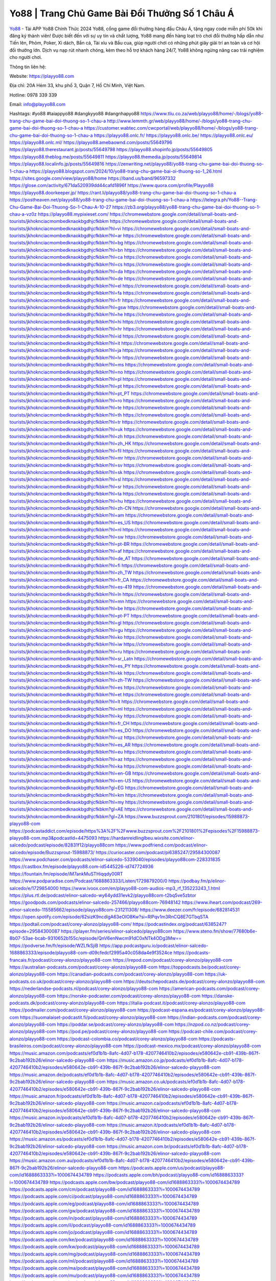 Yo88 | Trang Chủ Game Bài Đổi Thưởng Số 1 Châu Á
===================================

`Yo88 <https://playyo88.com>`_ - Tải APP Yo88 Chính Thức 2024
Yo88, cổng game đổi thưởng hàng đầu Châu Á, tặng ngay code miễn phí 50k khi đăng ký thành viên! Được biết đến với sự uy tín và chất lượng, Yo88 mang đến hàng loạt trò chơi đổi thưởng hấp dẫn như Tiến lên, Phỏm, Poker, Xì dách, Bắn cá, Tài xỉu và Bầu cua, giúp người chơi có những phút giây giải trí an toàn và cơ hội đổi thưởng lớn. Dịch vụ nạp rút nhanh chóng, kèm theo hỗ trợ khách hàng 24/7, Yo88 không ngừng nâng cao trải nghiệm cho người chơi.

Thông tin liên hệ: 

Website: https://playyo88.com 

Địa chỉ: 20A Hẻm 33, khu phố 3, Quận 7, Hồ Chí Minh, Việt Nam. 

Hotline: 0978 339 339

Email: info@playyo88.com

Hashtags: #yo88 #taiappyo88 #dangkyyo88 #dangnhapyo88
https://www.tliu.co.za/web/playyo88/home/-/blogs/yo88-trang-chu-game-bai-doi-thuong-so-1-chau-a
http://www.lemmth.gr/web/playyo88/home/-/blogs/yo88-trang-chu-game-bai-doi-thuong-so-1-chau-a
https://customer.wabtec.com/cwcportal/web/playyo88/home/-/blogs/yo88-trang-chu-game-bai-doi-thuong-so-1-chau-a
https://playyo88.onlc.fr/
https://playyo88.onlc.be/
https://playyo88.onlc.eu/
https://playyo88.onlc.ml/
https://playyo88.amebaownd.com/posts/55649796
https://playyo88.therestaurant.jp/posts/55649798
https://playyo88.shopinfo.jp/posts/55649805
https://playyo88.theblog.me/posts/55649811
https://playyo88.themedia.jp/posts/55649814
https://playyo88.localinfo.jp/posts/55649816
https://zenwriting.net/playyo88/yo88-trang-chu-game-bai-doi-thuong-so-1-chau-a
https://playyo88.blogspot.com/2024/10/yo88-trang-chu-game-bai-oi-thuong-so-1_26.html
https://sites.google.com/view/playyo88/home
https://band.us/band/96597332
https://glose.com/activity/671da520939dd44cafd1896f
https://www.quora.com/profile/Playyo88
https://playyo88.doorkeeper.jp/
https://rant.li/playyo88/yo88-trang-chu-game-bai-doi-thuong-so-1-chau-a
https://postheaven.net/playyo88/yo88-trang-chu-game-bai-doi-thuong-so-1-chau-a
https://telegra.ph/Yo88--Trang-Chu-Game-Bai-Doi-Thuong-So-1-Chau-A-10-27
https://zb3.org/playyo88/yo88-trang-chu-game-bai-doi-thuong-so-1-chau-a-vz0z
https://playyo88.mypixieset.com/
https://chromewebstore.google.com/detail/small-boats-and-tourists/jkhoknciacmombedknaokbgdhjcfkbkm
https://chromewebstore.google.com/detail/small-boats-and-tourists/jkhoknciacmombedknaokbgdhjcfkbkm?hl=vi
https://chromewebstore.google.com/detail/small-boats-and-tourists/jkhoknciacmombedknaokbgdhjcfkbkm?hl=ar
https://chromewebstore.google.com/detail/small-boats-and-tourists/jkhoknciacmombedknaokbgdhjcfkbkm?hl=bg
https://chromewebstore.google.com/detail/small-boats-and-tourists/jkhoknciacmombedknaokbgdhjcfkbkm?hl=bn
https://chromewebstore.google.com/detail/small-boats-and-tourists/jkhoknciacmombedknaokbgdhjcfkbkm?hl=ca
https://chromewebstore.google.com/detail/small-boats-and-tourists/jkhoknciacmombedknaokbgdhjcfkbkm?hl=cs
https://chromewebstore.google.com/detail/small-boats-and-tourists/jkhoknciacmombedknaokbgdhjcfkbkm?hl=da
https://chromewebstore.google.com/detail/small-boats-and-tourists/jkhoknciacmombedknaokbgdhjcfkbkm?hl=de
https://chromewebstore.google.com/detail/small-boats-and-tourists/jkhoknciacmombedknaokbgdhjcfkbkm?hl=el
https://chromewebstore.google.com/detail/small-boats-and-tourists/jkhoknciacmombedknaokbgdhjcfkbkm?hl=fa
https://chromewebstore.google.com/detail/small-boats-and-tourists/jkhoknciacmombedknaokbgdhjcfkbkm?hl=fr
https://chromewebstore.google.com/detail/small-boats-and-tourists/jkhoknciacmombedknaokbgdhjcfkbkm?hl=gsw
https://chromewebstore.google.com/detail/small-boats-and-tourists/jkhoknciacmombedknaokbgdhjcfkbkm?hl=he
https://chromewebstore.google.com/detail/small-boats-and-tourists/jkhoknciacmombedknaokbgdhjcfkbkm?hl=hi
https://chromewebstore.google.com/detail/small-boats-and-tourists/jkhoknciacmombedknaokbgdhjcfkbkm?hl=hr
https://chromewebstore.google.com/detail/small-boats-and-tourists/jkhoknciacmombedknaokbgdhjcfkbkm?hl=id
https://chromewebstore.google.com/detail/small-boats-and-tourists/jkhoknciacmombedknaokbgdhjcfkbkm?hl=it
https://chromewebstore.google.com/detail/small-boats-and-tourists/jkhoknciacmombedknaokbgdhjcfkbkm?hl=ja
https://chromewebstore.google.com/detail/small-boats-and-tourists/jkhoknciacmombedknaokbgdhjcfkbkm?hl=lv
https://chromewebstore.google.com/detail/small-boats-and-tourists/jkhoknciacmombedknaokbgdhjcfkbkm?hl=ms
https://chromewebstore.google.com/detail/small-boats-and-tourists/jkhoknciacmombedknaokbgdhjcfkbkm?hl=no
https://chromewebstore.google.com/detail/small-boats-and-tourists/jkhoknciacmombedknaokbgdhjcfkbkm?hl=pl
https://chromewebstore.google.com/detail/small-boats-and-tourists/jkhoknciacmombedknaokbgdhjcfkbkm?hl=pt
https://chromewebstore.google.com/detail/small-boats-and-tourists/jkhoknciacmombedknaokbgdhjcfkbkm?hl=pt_PT
https://chromewebstore.google.com/detail/small-boats-and-tourists/jkhoknciacmombedknaokbgdhjcfkbkm?hl=ro
https://chromewebstore.google.com/detail/small-boats-and-tourists/jkhoknciacmombedknaokbgdhjcfkbkm?hl=te
https://chromewebstore.google.com/detail/small-boats-and-tourists/jkhoknciacmombedknaokbgdhjcfkbkm?hl=th
https://chromewebstore.google.com/detail/small-boats-and-tourists/jkhoknciacmombedknaokbgdhjcfkbkm?hl=tr
https://chromewebstore.google.com/detail/small-boats-and-tourists/jkhoknciacmombedknaokbgdhjcfkbkm?hl=uk
https://chromewebstore.google.com/detail/small-boats-and-tourists/jkhoknciacmombedknaokbgdhjcfkbkm?hl=zh
https://chromewebstore.google.com/detail/small-boats-and-tourists/jkhoknciacmombedknaokbgdhjcfkbkm?hl=zh_HK
https://chromewebstore.google.com/detail/small-boats-and-tourists/jkhoknciacmombedknaokbgdhjcfkbkm?hl=fil
https://chromewebstore.google.com/detail/small-boats-and-tourists/jkhoknciacmombedknaokbgdhjcfkbkm?hl=mr
https://chromewebstore.google.com/detail/small-boats-and-tourists/jkhoknciacmombedknaokbgdhjcfkbkm?hl=sv
https://chromewebstore.google.com/detail/small-boats-and-tourists/jkhoknciacmombedknaokbgdhjcfkbkm?hl=sk
https://chromewebstore.google.com/detail/small-boats-and-tourists/jkhoknciacmombedknaokbgdhjcfkbkm?hl=sl
https://chromewebstore.google.com/detail/small-boats-and-tourists/jkhoknciacmombedknaokbgdhjcfkbkm?hl=sr
https://chromewebstore.google.com/detail/small-boats-and-tourists/jkhoknciacmombedknaokbgdhjcfkbkm?hl=ta
https://chromewebstore.google.com/detail/small-boats-and-tourists/jkhoknciacmombedknaokbgdhjcfkbkm?hl=hu
https://chromewebstore.google.com/detail/small-boats-and-tourists/jkhoknciacmombedknaokbgdhjcfkbkm?hl=zh-CN
https://chromewebstore.google.com/detail/small-boats-and-tourists/jkhoknciacmombedknaokbgdhjcfkbkm?hl=am
https://chromewebstore.google.com/detail/small-boats-and-tourists/jkhoknciacmombedknaokbgdhjcfkbkm?hl=es_US
https://chromewebstore.google.com/detail/small-boats-and-tourists/jkhoknciacmombedknaokbgdhjcfkbkm?hl=nl
https://chromewebstore.google.com/detail/small-boats-and-tourists/jkhoknciacmombedknaokbgdhjcfkbkm?hl=sw
https://chromewebstore.google.com/detail/small-boats-and-tourists/jkhoknciacmombedknaokbgdhjcfkbkm?hl=pt-BR
https://chromewebstore.google.com/detail/small-boats-and-tourists/jkhoknciacmombedknaokbgdhjcfkbkm?hl=af
https://chromewebstore.google.com/detail/small-boats-and-tourists/jkhoknciacmombedknaokbgdhjcfkbkm?hl=de_AT
https://chromewebstore.google.com/detail/small-boats-and-tourists/jkhoknciacmombedknaokbgdhjcfkbkm?hl=fi
https://chromewebstore.google.com/detail/small-boats-and-tourists/jkhoknciacmombedknaokbgdhjcfkbkm?hl=zh_TW
https://chromewebstore.google.com/detail/small-boats-and-tourists/jkhoknciacmombedknaokbgdhjcfkbkm?hl=fr_CA
https://chromewebstore.google.com/detail/small-boats-and-tourists/jkhoknciacmombedknaokbgdhjcfkbkm?hl=es-419
https://chromewebstore.google.com/detail/small-boats-and-tourists/jkhoknciacmombedknaokbgdhjcfkbkm?hl=ln
https://chromewebstore.google.com/detail/small-boats-and-tourists/jkhoknciacmombedknaokbgdhjcfkbkm?hl=mn
https://chromewebstore.google.com/detail/small-boats-and-tourists/jkhoknciacmombedknaokbgdhjcfkbkm?hl=be
https://chromewebstore.google.com/detail/small-boats-and-tourists/jkhoknciacmombedknaokbgdhjcfkbkm?hl=pt-PT
https://chromewebstore.google.com/detail/small-boats-and-tourists/jkhoknciacmombedknaokbgdhjcfkbkm?hl=gl
https://chromewebstore.google.com/detail/small-boats-and-tourists/jkhoknciacmombedknaokbgdhjcfkbkm?hl=gu
https://chromewebstore.google.com/detail/small-boats-and-tourists/jkhoknciacmombedknaokbgdhjcfkbkm?hl=ko
https://chromewebstore.google.com/detail/small-boats-and-tourists/jkhoknciacmombedknaokbgdhjcfkbkm?hl=iw
https://chromewebstore.google.com/detail/small-boats-and-tourists/jkhoknciacmombedknaokbgdhjcfkbkm?hl=ru
https://chromewebstore.google.com/detail/small-boats-and-tourists/jkhoknciacmombedknaokbgdhjcfkbkm?hl=sr_Latn
https://chromewebstore.google.com/detail/small-boats-and-tourists/jkhoknciacmombedknaokbgdhjcfkbkm?hl=es_PY
https://chromewebstore.google.com/detail/small-boats-and-tourists/jkhoknciacmombedknaokbgdhjcfkbkm?hl=kk
https://chromewebstore.google.com/detail/small-boats-and-tourists/jkhoknciacmombedknaokbgdhjcfkbkm?hl=zh-TW
https://chromewebstore.google.com/detail/small-boats-and-tourists/jkhoknciacmombedknaokbgdhjcfkbkm?hl=es
https://chromewebstore.google.com/detail/small-boats-and-tourists/jkhoknciacmombedknaokbgdhjcfkbkm?hl=et
https://chromewebstore.google.com/detail/small-boats-and-tourists/jkhoknciacmombedknaokbgdhjcfkbkm?hl=lt
https://chromewebstore.google.com/detail/small-boats-and-tourists/jkhoknciacmombedknaokbgdhjcfkbkm?hl=ml
https://chromewebstore.google.com/detail/small-boats-and-tourists/jkhoknciacmombedknaokbgdhjcfkbkm?hl=ky
https://chromewebstore.google.com/detail/small-boats-and-tourists/jkhoknciacmombedknaokbgdhjcfkbkm?hl=fr_CH
https://chromewebstore.google.com/detail/small-boats-and-tourists/jkhoknciacmombedknaokbgdhjcfkbkm?hl=es_DO
https://chromewebstore.google.com/detail/small-boats-and-tourists/jkhoknciacmombedknaokbgdhjcfkbkm?hl=uz
https://chromewebstore.google.com/detail/small-boats-and-tourists/jkhoknciacmombedknaokbgdhjcfkbkm?hl=es_AR
https://chromewebstore.google.com/detail/small-boats-and-tourists/jkhoknciacmombedknaokbgdhjcfkbkm?hl=eu
https://chromewebstore.google.com/detail/small-boats-and-tourists/jkhoknciacmombedknaokbgdhjcfkbkm?hl=az
https://chromewebstore.google.com/detail/small-boats-and-tourists/jkhoknciacmombedknaokbgdhjcfkbkm?hl=ka
https://chromewebstore.google.com/detail/small-boats-and-tourists/jkhoknciacmombedknaokbgdhjcfkbkm?hl=en-GB
https://chromewebstore.google.com/detail/small-boats-and-tourists/jkhoknciacmombedknaokbgdhjcfkbkm?hl=en-US
https://chromewebstore.google.com/detail/small-boats-and-tourists/jkhoknciacmombedknaokbgdhjcfkbkm?gl=EG
https://chromewebstore.google.com/detail/small-boats-and-tourists/jkhoknciacmombedknaokbgdhjcfkbkm?hl=km
https://chromewebstore.google.com/detail/small-boats-and-tourists/jkhoknciacmombedknaokbgdhjcfkbkm?hl=my
https://chromewebstore.google.com/detail/small-boats-and-tourists/jkhoknciacmombedknaokbgdhjcfkbkm?gl=AE
https://chromewebstore.google.com/detail/small-boats-and-tourists/jkhoknciacmombedknaokbgdhjcfkbkm?gl=ZA
https://www.buzzsprout.com/2101801/episodes/15988873-playyo88-com
https://podcastaddict.com/episode/https%3A%2F%2Fwww.buzzsprout.com%2F2101801%2Fepisodes%2F15988873-playyo88-com.mp3&podcastId=4475093
https://hardanreidlinglbeu.wixsite.com/elinor-salcedo/podcast/episode/82831f12/playyo88com
https://www.podfriend.com/podcast/elinor-salcedo/episode/Buzzsprout-15988873/
https://curiocaster.com/podcast/pi6385247/29584300087
https://www.podchaser.com/podcasts/elinor-salcedo-5339040/episodes/playyo88com-228331835
https://castbox.fm/episode/playyo88.com-id5445226-id747724936
https://fountain.fm/episode/iM7ankMuSTHiqqdy00RT
https://www.podparadise.com/Podcast/1688863333/Listen/1729879200/0
https://podbay.fm/p/elinor-salcedo/e/1729854000
https://www.ivoox.com/en/playyo88-com-audios-mp3_rf_135223243_1.html
https://plus.rtl.de/podcast/elinor-salcedo-wy64ydd31evk2/playyo88com-t2bq5ve5zbtor
https://goodpods.com/podcasts/elinor-salcedo-257466/playyo88com-76948142
https://www.iheart.com/podcast/269-elinor-salcedo-115585662/episode/playyo88com-231211308/
https://www.deezer.com/fr/episode/682814531
https://open.spotify.com/episode/62sizK9ncdlgA63eOIO8Kw?si=RlPqv1m3RnCQ8E7GTbqSTA
https://podtail.com/podcast/corey-alonzo/playyo88-com/
https://podcastindex.org/podcast/6385247?episode=29584300087
https://player.fm/series/elinor-salcedo/playyo88com
https://www.steno.fm/show/77680b6e-8b07-53ae-bcab-9310652b155c/episode/QnV6enNwcm91dC0xNTk4ODg3Mw==
https://podverse.fm/fr/episode/WZLfkSjiB
https://app.podcastguru.io/podcast/elinor-salcedo-1688863333/episode/playyo88-com-d09cfedcf2995a40c058da4e9f3524ce
https://podcasts-francais.fr/podcast/corey-alonzo/playyo88-com
https://irepod.com/podcast/corey-alonzo/playyo88-com
https://australian-podcasts.com/podcast/corey-alonzo/playyo88-com
https://toppodcasts.be/podcast/corey-alonzo/playyo88-com
https://canadian-podcasts.com/podcast/corey-alonzo/playyo88-com
https://uk-podcasts.co.uk/podcast/corey-alonzo/playyo88-com
https://deutschepodcasts.de/podcast/corey-alonzo/playyo88-com
https://nederlandse-podcasts.nl/podcast/corey-alonzo/playyo88-com
https://american-podcasts.com/podcast/corey-alonzo/playyo88-com
https://norske-podcaster.com/podcast/corey-alonzo/playyo88-com
https://danske-podcasts.dk/podcast/corey-alonzo/playyo88-com
https://italia-podcast.it/podcast/corey-alonzo/playyo88-com
https://podmailer.com/podcast/corey-alonzo/playyo88-com
https://podcast-espana.es/podcast/corey-alonzo/playyo88-com
https://suomalaiset-podcastit.fi/podcast/corey-alonzo/playyo88-com
https://indian-podcasts.com/podcast/corey-alonzo/playyo88-com
https://poddar.se/podcast/corey-alonzo/playyo88-com
https://nzpod.co.nz/podcast/corey-alonzo/playyo88-com
https://pod.pe/podcast/corey-alonzo/playyo88-com
https://podcast-chile.com/podcast/corey-alonzo/playyo88-com
https://podcast-colombia.co/podcast/corey-alonzo/playyo88-com
https://podcasts-brasileiros.com/podcast/corey-alonzo/playyo88-com
https://podcast-mexico.mx/podcast/corey-alonzo/playyo88-com
https://music.amazon.com/podcasts/ef0d1b1b-8afc-4d07-b178-4207746410b2/episodes/e580642e-cb91-439b-867f-9c2bab192b26/elinor-salcedo-playyo88-com
https://music.amazon.co.jp/podcasts/ef0d1b1b-8afc-4d07-b178-4207746410b2/episodes/e580642e-cb91-439b-867f-9c2bab192b26/elinor-salcedo-playyo88-com
https://music.amazon.de/podcasts/ef0d1b1b-8afc-4d07-b178-4207746410b2/episodes/e580642e-cb91-439b-867f-9c2bab192b26/elinor-salcedo-playyo88-com
https://music.amazon.co.uk/podcasts/ef0d1b1b-8afc-4d07-b178-4207746410b2/episodes/e580642e-cb91-439b-867f-9c2bab192b26/elinor-salcedo-playyo88-com
https://music.amazon.fr/podcasts/ef0d1b1b-8afc-4d07-b178-4207746410b2/episodes/e580642e-cb91-439b-867f-9c2bab192b26/elinor-salcedo-playyo88-com
https://music.amazon.ca/podcasts/ef0d1b1b-8afc-4d07-b178-4207746410b2/episodes/e580642e-cb91-439b-867f-9c2bab192b26/elinor-salcedo-playyo88-com
https://music.amazon.in/podcasts/ef0d1b1b-8afc-4d07-b178-4207746410b2/episodes/e580642e-cb91-439b-867f-9c2bab192b26/elinor-salcedo-playyo88-com
https://music.amazon.it/podcasts/ef0d1b1b-8afc-4d07-b178-4207746410b2/episodes/e580642e-cb91-439b-867f-9c2bab192b26/elinor-salcedo-playyo88-com
https://music.amazon.es/podcasts/ef0d1b1b-8afc-4d07-b178-4207746410b2/episodes/e580642e-cb91-439b-867f-9c2bab192b26/elinor-salcedo-playyo88-com
https://music.amazon.com.br/podcasts/ef0d1b1b-8afc-4d07-b178-4207746410b2/episodes/e580642e-cb91-439b-867f-9c2bab192b26/elinor-salcedo-playyo88-com
https://music.amazon.com.au/podcasts/ef0d1b1b-8afc-4d07-b178-4207746410b2/episodes/e580642e-cb91-439b-867f-9c2bab192b26/elinor-salcedo-playyo88-com
https://podcasts.apple.com/us/podcast/playyo88-com/id1688863333?i=1000674434789
https://podcasts.apple.com/bh/podcast/playyo88-com/id1688863333?i=1000674434789
https://podcasts.apple.com/bw/podcast/playyo88-com/id1688863333?i=1000674434789
https://podcasts.apple.com/cm/podcast/playyo88-com/id1688863333?i=1000674434789
https://podcasts.apple.com/ci/podcast/playyo88-com/id1688863333?i=1000674434789
https://podcasts.apple.com/eg/podcast/playyo88-com/id1688863333?i=1000674434789
https://podcasts.apple.com/gw/podcast/playyo88-com/id1688863333?i=1000674434789
https://podcasts.apple.com/in/podcast/playyo88-com/id1688863333?i=1000674434789
https://podcasts.apple.com/il/podcast/playyo88-com/id1688863333?i=1000674434789
https://podcasts.apple.com/jo/podcast/playyo88-com/id1688863333?i=1000674434789
https://podcasts.apple.com/ke/podcast/playyo88-com/id1688863333?i=1000674434789
https://podcasts.apple.com/kw/podcast/playyo88-com/id1688863333?i=1000674434789
https://podcasts.apple.com/mg/podcast/playyo88-com/id1688863333?i=1000674434789
https://podcasts.apple.com/ml/podcast/playyo88-com/id1688863333?i=1000674434789
https://podcasts.apple.com/ma/podcast/playyo88-com/id1688863333?i=1000674434789
https://podcasts.apple.com/mu/podcast/playyo88-com/id1688863333?i=1000674434789
https://podcasts.apple.com/mz/podcast/playyo88-com/id1688863333?i=1000674434789
https://podcasts.apple.com/ne/podcast/playyo88-com/id1688863333?i=1000674434789
https://podcasts.apple.com/ng/podcast/playyo88-com/id1688863333?i=1000674434789
https://podcasts.apple.com/om/podcast/playyo88-com/id1688863333?i=1000674434789
https://podcasts.apple.com/qa/podcast/playyo88-com/id1688863333?i=1000674434789
https://podcasts.apple.com/sa/podcast/playyo88-com/id1688863333?i=1000674434789
https://podcasts.apple.com/sn/podcast/playyo88-com/id1688863333?i=1000674434789
https://podcasts.apple.com/za/podcast/playyo88-com/id1688863333?i=1000674434789
https://podcasts.apple.com/tn/podcast/playyo88-com/id1688863333?i=1000674434789
https://podcasts.apple.com/ug/podcast/playyo88-com/id1688863333?i=1000674434789
https://podcasts.apple.com/ae/podcast/playyo88-com/id1688863333?i=1000674434789
https://podcasts.apple.com/au/podcast/playyo88-com/id1688863333?i=1000674434789
https://podcasts.apple.com/hk/podcast/playyo88-com/id1688863333?i=1000674434789
https://podcasts.apple.com/id/podcast/playyo88-com/id1688863333?i=1000674434789
https://podcasts.apple.com/jp/podcast/playyo88-com/id1688863333?i=1000674434789
https://podcasts.apple.com/kr/podcast/playyo88-com/id1688863333?i=1000674434789
https://podcasts.apple.com/mo/podcast/playyo88-com/id1688863333?i=1000674434789
https://podcasts.apple.com/my/podcast/playyo88-com/id1688863333?i=1000674434789
https://podcasts.apple.com/nz/podcast/playyo88-com/id1688863333?i=1000674434789
https://podcasts.apple.com/ph/podcast/playyo88-com/id1688863333?i=1000674434789
https://podcasts.apple.com/sg/podcast/playyo88-com/id1688863333?i=1000674434789
https://podcasts.apple.com/tw/podcast/playyo88-com/id1688863333?i=1000674434789
https://podcasts.apple.com/th/podcast/playyo88-com/id1688863333?i=1000674434789
https://podcasts.apple.com/vn/podcast/playyo88-com/id1688863333?i=1000674434789
https://podcasts.apple.com/am/podcast/playyo88-com/id1688863333?i=1000674434789
https://podcasts.apple.com/az/podcast/playyo88-com/id1688863333?i=1000674434789
https://podcasts.apple.com/bg/podcast/playyo88-com/id1688863333?i=1000674434789
https://podcasts.apple.com/cz/podcast/playyo88-com/id1688863333?i=1000674434789
https://podcasts.apple.com/dk/podcast/playyo88-com/id1688863333?i=1000674434789
https://podcasts.apple.com/de/podcast/playyo88-com/id1688863333?i=1000674434789
https://podcasts.apple.com/ee/podcast/playyo88-com/id1688863333?i=1000674434789
https://podcasts.apple.com/es/podcast/playyo88-com/id1688863333?i=1000674434789
https://podcasts.apple.com/fr/podcast/playyo88-com/id1688863333?i=1000674434789
https://podcasts.apple.com/ge/podcast/playyo88-com/id1688863333?i=1000674434789
https://podcasts.apple.com/gr/podcast/playyo88-com/id1688863333?i=1000674434789
https://podcasts.apple.com/hr/podcast/playyo88-com/id1688863333?i=1000674434789
https://podcasts.apple.com/ie/podcast/playyo88-com/id1688863333?i=1000674434789
https://podcasts.apple.com/it/podcast/playyo88-com/id1688863333?i=1000674434789
https://podcasts.apple.com/kz/podcast/playyo88-com/id1688863333?i=1000674434789
https://podcasts.apple.com/kg/podcast/playyo88-com/id1688863333?i=1000674434789
https://podcasts.apple.com/lv/podcast/playyo88-com/id1688863333?i=1000674434789
https://podcasts.apple.com/lt/podcast/playyo88-com/id1688863333?i=1000674434789
https://podcasts.apple.com/lu/podcast/playyo88-com/id1688863333?i=1000674434789
https://podcasts.apple.com/hu/podcast/playyo88-com/id1688863333?i=1000674434789
https://podcasts.apple.com/mt/podcast/playyo88-com/id1688863333?i=1000674434789
https://podcasts.apple.com/md/podcast/playyo88-com/id1688863333?i=1000674434789
https://podcasts.apple.com/me/podcast/playyo88-com/id1688863333?i=1000674434789
https://podcasts.apple.com/nl/podcast/playyo88-com/id1688863333?i=1000674434789
https://podcasts.apple.com/mk/podcast/playyo88-com/id1688863333?i=1000674434789
https://podcasts.apple.com/no/podcast/playyo88-com/id1688863333?i=1000674434789
https://podcasts.apple.com/at/podcast/playyo88-com/id1688863333?i=1000674434789
https://podcasts.apple.com/pl/podcast/playyo88-com/id1688863333?i=1000674434789
https://podcasts.apple.com/pt/podcast/playyo88-com/id1688863333?i=1000674434789
https://podcasts.apple.com/ro/podcast/playyo88-com/id1688863333?i=1000674434789
https://podcasts.apple.com/ru/podcast/playyo88-com/id1688863333?i=1000674434789
https://podcasts.apple.com/sk/podcast/playyo88-com/id1688863333?i=1000674434789
https://podcasts.apple.com/si/podcast/playyo88-com/id1688863333?i=1000674434789
https://podcasts.apple.com/fi/podcast/playyo88-com/id1688863333?i=1000674434789
https://podcasts.apple.com/se/podcast/playyo88-com/id1688863333?i=1000674434789
https://podcasts.apple.com/tj/podcast/playyo88-com/id1688863333?i=1000674434789
https://podcasts.apple.com/tr/podcast/playyo88-com/id1688863333?i=1000674434789
https://podcasts.apple.com/tm/podcast/playyo88-com/id1688863333?i=1000674434789
https://podcasts.apple.com/ua/podcast/playyo88-com/id1688863333?i=1000674434789
https://podcasts.apple.com/la/podcast/playyo88-com/id1688863333?i=1000674434789
https://podcasts.apple.com/br/podcast/playyo88-com/id1688863333?i=1000674434789
https://podcasts.apple.com/cl/podcast/playyo88-com/id1688863333?i=1000674434789
https://podcasts.apple.com/co/podcast/playyo88-com/id1688863333?i=1000674434789
https://podcasts.apple.com/mx/podcast/playyo88-com/id1688863333?i=1000674434789
https://podcasts.apple.com/ca/podcast/playyo88-com/id1688863333?i=1000674434789
https://podcasts.apple.com/podcast/playyo88-com/id1688863333?i=1000674434789
https://www.facebook.com/playyo88
https://x.com/playyo88
https://www.youtube.com/@playyo88/about
https://www.pinterest.com/linkplayyo88/
https://vimeo.com/playyo88
https://www.blogger.com/profile/15439030919306836469
https://gravatar.com/playyo88
https://talk.plesk.com/members/playyotamtam.373106/#about
https://www.tumblr.com/playyo88
https://agkcavvsjh.wixsite.com/playyo88/post/yo88-trang-chu-game-bai-doi-thuong-so-1-chau-a
https://www.openstreetmap.org/user/playyo88
https://profile.hatena.ne.jp/playyo88/profile
https://issuu.com/playyo88
https://www.twitch.tv/linkplayyo88/about
https://www.linkedin.com/in/playyo88/
https://playyo88.bandcamp.com/album/play-yo88
https://playyo88.webflow.io/
https://disqus.com/by/playyo88/about/
https://playyo88.readthedocs.io/
https://about.me/playyo88
https://www.mixcloud.com/playyo88/
https://hub.docker.com/u/playyo88
https://500px.com/p/playyo88
https://www.producthunt.com/@playyo88
https://playyo88.gitbook.io/playyo88
https://www.zillow.com/profile/playyo88
https://bittersweet-bedbug-575.notion.site/Play-Yo88-12a2e76adb0080c6a990e2f52606961d
https://gitee.com/playyo88
https://readthedocs.org/projects/linkplayyo88/
https://sketchfab.com/playyo88
https://www.discogs.com/fr/user/playyo88
https://www.reverbnation.com/artist/playyo88
https://connect.garmin.com/modern/profile/02ff653f-2f9b-4245-b03b-64f68c72831d
https://agkcavvsjh.systeme.io/
http://resurrection.bungie.org/forum/index.pl?profile=playyo88
https://playyo88.threadless.com/about
https://public.tableau.com/app/profile/playyo88/vizzes
https://tvchrist.ning.com/profile/playyo88
https://cdn.muvizu.com/Profile/playyo88/Latest
https://3dwarehouse.sketchup.com/by/playyo88
https://flipboard.com/@playyo88
https://heylink.me/playyo88/
https://jsfiddle.net/playyo88/q03wpzvn/1/
https://community.fabric.microsoft.com/t5/user/viewprofilepage/user-id/831052
https://www.walkscore.com/people/322951987549/playyo88
https://forum.melanoma.org/user/playyo88/profile/
https://hackerone.com/playyo88
https://www.diigo.com/profile/playyo88
https://telegra.ph/playyo88-10-25
https://host.io/playyo88.com
https://wakelet.com/@playyo88
https://forum.acronis.com/it/user/743725
https://dreevoo.com/profile_info.php?pid=701380
https://hashnode.com/@playyo88
https://anyflip.com/homepage/hndyy#About
https://forum.dmec.vn/index.php?members/playyo88.81740/
https://www.instapaper.com/p/playyo88
https://www.beatstars.com/playyo88/about
https://beacons.ai/playyo88
http://playyo88.minitokyo.net/
https://jali.me/playyo88
https://s.id/playyo88
https://writexo.com/share/iwt7ogc2
https://pbase.com/playyo88/playyo88
https://audiomack.com/playyo88
https://myanimelist.net/profile/playyo88
https://linkr.bio/playyo88
https://forum.codeigniter.com/member.php?action=profile&uid=131796
https://www.mindmeister.com/app/map/3488196510?t=h0PnVL67Lu
https://leetcode.com/u/playyo88/
https://hackmd.io/@playyo88/playyo88
https://www.elephantjournal.com/profile/playyo88/
https://forum.index.hu/User/UserDescription?u=2033306
https://dadazpharma.com/question/play-yo88/
https://pxhere.com/en/photographer-me/4412538
https://starity.hu/profil/500366-playyo88/
https://www.spigotmc.org/members/playyo88.2151397/
https://play.eslgaming.com/player/myinfos/20414931/#description
https://www.silverstripe.org/ForumMemberProfile/show/184304
https://www.emoneyspace.com/playyo88
https://www.callupcontact.com/b/businessprofile/playyo88/9341140
https://www.intensedebate.com/profiles/playyo88
https://graphcommons.com/graphs/fce84b0f-28fa-4738-bc55-301ba4160289
https://www.niftygateway.com/@playyo88/
https://files.fm/playyo88/info
https://booklog.jp/users/playyo88/profile
https://socialtrain.stage.lithium.com/t5/user/viewprofilepage/user-id/108229
https://app.scholasticahq.com/scholars/347779-play-yo88
https://www.brownbook.net/business/53185515/playyo88/
https://community.alteryx.com/t5/user/viewprofilepage/user-id/646920
https://stocktwits.com/playyo88
https://playyo88.blogspot.com/2024/10/yo88-trang-chu-game-bai-oi-thuong-so-1.html
https://playyo88.hashnode.dev/playyo88
https://varecha.pravda.sk/profil/playyo88/o-mne/
https://app.roll20.net/users/15063767/playyo88
https://www.stem.org.uk/user/1404425
https://www.metal-archives.com/users/playyo88
https://www.veoh.com/users/playyo88
https://www.designspiration.com/playyo88/saves/
https://www.bricklink.com/aboutMe.asp?u=playyo88
https://os.mbed.com/users/playyo88/
https://www.webwiki.com/playyo88.com
https://hypothes.is/users/playyo88
https://influence.co/playyo88
https://www.fundable.com/play-yo88
https://www.bandlab.com/playyo88
https://tupalo.com/en/users/7722499
https://developer.tobii.com/community-forums/members/playyo88/
https://pinshape.com/users/5855105-playyo88#designs-tab-open
https://www.fitday.com/fitness/forums/members/playyo88.html
https://www.renderosity.com/users/playyo88
https://www.speedrun.com/users/playyo88
https://www.longisland.com/profile/playyo88
https://photoclub.canadiangeographic.ca/profile/21405412
https://pastelink.net/7z8t1xvh
https://www.mountainproject.com/user/201941802/play-yo88
https://www.storeboard.com/playyo88
https://www.gta5-mods.com/users/playyo88
https://allods.my.games/forum/index.php?page=User&userID=160006
https://start.me/p/mwDrYo/playyo88
https://www.divephotoguide.com/user/playyo88
https://fileforum.com/profile/playyo88
https://scrapbox.io/playyo88/playyo88
https://my.desktopnexus.com/playyo88/
https://www.free-ebooks.net/profile/1592537/play-yo88
https://my.archdaily.com/us/@play-yo88
https://reactos.org/forum/memberlist.php?mode=viewprofile&u=115752
https://experiment.com/users/pplayyo88
https://imageevent.com/playyo88
https://www.anobii.com/en/01c7b9b1458fe1575f/profile/activity
https://profiles.delphiforums.com/n/pfx/profile.aspx?webtag=dfpprofile000&userId=1891238717
https://forums.alliedmods.net/member.php?u=393284
https://www.metooo.io/u/playyo88
https://vocal.media/authors/playyo88
https://www.giveawayoftheday.com/forums/profile/232865
https://us.enrollbusiness.com/BusinessProfile/6916677/playyo88
https://app.talkshoe.com/user/playyo88
https://forum.epicbrowser.com/profile.php?id=53890
http://www.rohitab.com/discuss/user/2372949-playyo88/
https://www.bitsdujour.com/profiles/w40KHx
https://playyo88.gallery.ru/
https://www.bigoven.com/user/playyo88
https://www.sutori.com/en/user/play-yo88
https://promosimple.com/ps/2f9e5/playyo88
https://gitlab.aicrowd.com/playyo88
https://forums.bohemia.net/profile/1258250-playyo88/?tab=field_core_pfield_141
https://allmy.bio/playyo88
https://www.fimfiction.net/user/811442/playyo88
http://www.askmap.net/location/7144929/vi%E1%BB%87t-nam/playyo88
https://doodleordie.com/profile/playyo88
https://portfolium.com/playyo88
https://www.dermandar.com/user/playyo88/
https://www.chordie.com/forum/profile.php?id=2096274
https://qooh.me/playyo88
https://forum.m5stack.com/user/playyo88
https://newspicks.com/user/10778658
https://allmyfaves.com/linkplayyo88
https://my.djtechtools.com/users/1457772
https://glitch.com/@playyo88
https://playyo88.shivtr.com/pages/playyo88
https://bikeindex.org/users/pplayyo88
https://www.facer.io/u/playyo88
https://zumvu.com/playyo88/
http://molbiol.ru/forums/index.php?showuser=1395589
https://tuvan.bestmua.vn/dwqa-question/playyo88
https://glose.com/u/playyo88
https://www.dibiz.com/agkcavvsjh
https://able2know.org/user/playyo88/
https://inkbunny.net/playyo88
https://roomstyler.com/users/playyo88
https://www.balatarin.com/users/playyo88
https://www.jqwidgets.com/community/users/playyo88/
https://cloudim.copiny.com/question/details/id/935796
http://prsync.com/playyo/
https://www.tripline.net/playyo88/
https://www.projectnoah.org/users/playyo88
https://community.stencyl.com/index.php?action=profile;u=1243357
https://www.bestadsontv.com/profile/490986/Play-Yo88
https://www.flyingsolo.com.au/members/playyo88/profile/
https://telescope.ac/playyo88/bn52injta69czdkx4clgv1
https://www.hebergementweb.org/members/playyo88.700786/
https://www.exchangle.com/playyo88
http://www.invelos.com/UserProfile.aspx?alias=playyo88
https://www.fuelly.com/driver/playyo88
https://www.proarti.fr/account/playyo88
https://ourairports.com/members/playyo88/
http://www.babelcube.com/user/play-yo88
https://topsitenet.com/profile/playyo88/1297228/
https://www.huntingnet.com/forum/members/playyo88.html
https://www.checkli.com/playyo88
https://www.rcuniverse.com/forum/members/playyo88.html
https://myapple.pl/users/475444-play-yo88
https://nhattao.com/members/user6613827.6613827/
https://www.equinenow.com/farm/playyo88.htm
https://www.rctech.net/forum/members/playyo88-413026.html
https://www.businesslistings.net.au/playyo88/hochiminh/playyo88/1059167.aspx
https://justpaste.it/u/playyo88
https://www.beamng.com/members/playyo88.649666/
https://demo.wowonder.com/playyo88
https://designaddict.com/community/profile/playyo88/
https://lwccareers.lindsey.edu/profiles/5476343-yo88-play
https://manylink.co/@playyo88
https://huzzaz.com/collection/playyo88
https://hanson.net/users/playyo88
https://fliphtml5.com/homepage/qkkrv/play-yo88/
https://amazingradio.com/profile/playyo88
https://www.bunity.com/-27757555-ebb9-461e-9c79-3a35c2654a7f?r=
https://kitsu.app/users/playyo88
https://funddreamer.com/dashboard/?backer_profile=5531
https://www.11secondclub.com/users/profile/1604665
https://1businessworld.com/pro/playyo88/
https://www.clickasnap.com/profile/playyo88
https://linqto.me/about/playyo88
https://vnvista.com/forums/member178918.html
http://dtan.thaiembassy.de/uncategorized/2562/?mingleforumaction=profile&id=235861
https://makeprojects.com/profile/playyo88
https://muare.vn/shop/playyo88/838621
https://f319.com/members/playyo88.878965/
https://lifeinsys.com/user/playyo88
http://80.82.64.206/user/playyo88
https://opentutorials.org/profile/187910
https://www.utherverse.com/net/profile/view_profile.aspx?MemberID=105005979
https://www.ohay.tv/profile/playyo88
http://vetstate.ru/forum/?PAGE_NAME=profile_view&UID=145446
https://www.angrybirdsnest.com/members/playyo88/profile/
https://www.riptapparel.com/pages/member?playyo88
https://www.fantasyplanet.cz/diskuzni-fora/users/playyo88/
https://pubhtml5.com/homepage/cundb/
https://careers.gita.org/profiles/5477122-yo88-play
https://www.hogwartsishere.com/1661625/
https://www.notebook.ai/@playyo88
https://www.akaqa.com/account/profile/19191676232
https://qiita.com/playyo88
https://www.circleme.com/playyo88
https://www.nintendo-master.com/profil/playyo88
https://www.iniuria.us/forum/member.php?479453-playyo88
https://www.babyweb.cz/uzivatele/playyo88
http://www.fanart-central.net/user/playyo88/profile
https://www.magcloud.com/user/playyo88
https://circleten.org/a/321890
https://tudomuaban.com/chi-tiet-rao-vat/2380110/playyo88.html
https://velopiter.spb.ru/profile/139837-linkplayyo88/?tab=field_core_pfield_1
https://rotorbuilds.com/profile/69737/
https://gifyu.com/playyo88
https://www.nicovideo.jp/user/136690547
https://www.chaloke.com/forums/users/playyo88/
https://iszene.com/user-244227.html
https://b.hatena.ne.jp/playyo88/
https://www.foroatletismo.com/foro/members/playyo88.html
https://hubpages.com/@linkplayyo88
https://www.robot-forum.com/user/179850-playyo88/
https://wmart.kz/forum/user/191592/
https://www.freelancejob.ru/users/playyo88/portfolio/343184/
https://www.anime-sharing.com/members/playyo88.391919/#about
https://biiut.com/playyo88
https://luvly.co/users/playyo88
https://mecabricks.com/en/user/playyotamtam
https://6giay.vn/members/playyo88.101063/
https://diendan.clbmarketing.com/members/playyo88.260854/#about
https://raovat.nhadat.vn/members/playyo88-139218.html
https://www.mtg-forum.de/user/98740-playyo88/
https://datcang.vn/viewtopic.php?f=4&t=796362
https://www.betting-forum.com/members/playyo88.77016/#about
http://aldenfamilydentistry.com/UserProfile/tabid/57/userId/945517/Default.aspx
https://doselect.com/@playyo88
https://www.inventoridigiochi.it/membri/playyo88/profile/
https://www.pageorama.com/?p=playyo88
https://zb3.org/playyo88/yo88-trang-chu-game-bai-doi-thuong-so-1-chau-a
https://glamorouslengths.com/author/playyo88/
https://www.swap-bot.com/user:playyo88
https://www.ilcirotano.it/annunci/author/playyo88/
https://muabanvn.net/playyo88/#about
https://drivehud.com/forums/users/agkcavvsjh/
https://www.homepokergames.com/vbforum/member.php?u=117347
https://www.cadviet.com/forum/index.php?app=core&module=members&controller=profile&id=194127&tab=field_core_pfield_13
https://offroadjunk.com/questions/index.php?qa=user&qa_1=playyo88
https://hangoutshelp.net/user/playyo88
https://web.ggather.com/playyo88
https://www.asklent.com/user/playyo88
http://delphi.larsbo.org/user/playyo88
https://chicscotland.com/profile/playyo88/
https://kaeuchi.jp/forums/users/playyo88/
https://www.freelistingusa.com/listings/playyo88
https://king-wifi.win/wiki/User:Playyo88
https://www.folkd.com/profile/244049-playyo88/?tab=field_core_pfield_1
https://devdojo.com/playyo88
https://wallhaven.cc/user/playyo88
https://b.cari.com.my/home.php?mod=space&uid=3197992&do=profile
https://smotra.ru/users/playyo88/
https://www.algebra.com/tutors/aboutme.mpl?userid=playyo88
https://www.australia-australie.com/membres/playyo88/profile/
http://maisoncarlos.com/UserProfile/tabid/42/userId/2218936/Default.aspx
https://service.rotronic.com/forum/member/5721-playyo88
https://www.goldposter.com/members/playyo88/profile/
https://metaldevastationradio.com/playyo88
https://www.adsfare.com/playyo88
https://www.deepzone.net/home.php?mod=space&uid=4485814
https://hcgdietinfo.com/hcgdietforums/members/playyo88/
https://video.fc2.com/account/24739794
https://vadaszapro.eu/user/profile/1299064
https://mentorship.healthyseminars.com/members/playyo88/
https://nintendo-online.de/forum/member.php?61608-playyo88
https://allmylinks.com/playyo88
https://coub.com/playyo88
https://www.myminifactory.com/users/playyo88
https://www.printables.com/@playyo88_2546962
https://www.shadowera.com/member.php?146727-playyo88
http://bbs.sdhuifa.com/home.php?mod=space&uid=654807
https://ficwad.com/a/playyo88
https://serialzone.cz/uzivatele/227707-playyo88/
http://classicalmusicmp3freedownload.com/ja/index.php?title=%E5%88%A9%E7%94%A8%E8%80%85:Playyo88
https://m.jingdexian.com/home.php?mod=space&uid=3838162
https://mississaugachinese.ca/home.php?mod=space&uid=1348249
https://hulkshare.com/playyo88
https://www.linkcentre.com/profile/playyo88/
https://www.soshified.com/forums/user/598415-playyo88/
https://thefwa.com/profiles/playyo88
https://tatoeba.org/vi/user/profile/playyo88
http://www.pvp.iq.pl/user-24293.html
https://my.bio/playyo88
https://transfur.com/Users/playyo88
https://petitlyrics.com/profile/playyo88
https://forums.stardock.net/user/7394167
https://ok.ru/profile/910001741683
https://scholar.google.com/citations?hl=vi&user=_VafL0sAAAAJ
https://www.plurk.com/playyo88
https://www.bitchute.com/channel/X0JDXPd6JyzA
https://teletype.in/@playyo88
https://postheaven.net/ryue59zi13
https://zenwriting.net/pinjlisnxh
https://velog.io/@playyo88/about
https://www.metaculus.com/accounts/profile/221178/
https://moparwiki.win/wiki/User:Playyo88
https://clinfowiki.win/wiki/User:Playyo88
https://algowiki.win/wiki/User:Playyo88
https://timeoftheworld.date/wiki/User:Playyo88
https://humanlove.stream/wiki/User:Playyo88
https://digitaltibetan.win/wiki/User:Playyo88
https://funsilo.date/wiki/User:Playyo88
https://fkwiki.win/wiki/User:Playyo88
https://theflatearth.win/wiki/User:Playyo88
https://sovren.media/p/1003265/d6499ec963f99f817ad6dfa8b5ca2142
https://www.vid419.com/home.php?mod=space&uid=3396336
https://www.okaywan.com/home.php?mod=space&uid=562115
https://www.yanyiku.cn/home.php?mod=space&uid=4639459
https://forum.oceandatalab.com/user-9059.html
https://www.pixiv.net/en/users/110730743
https://shapshare.com/playyo88
https://thearticlesdirectory.co.uk/members/agkcavvsjh/
https://onlineboxing.net/jforum/user/profile/321959.page
https://golbis.com/user/playyo88/
https://eternagame.org/players/420149
http://memmai.com/index.php?members/playyo88.15994/#about
https://diendannhansu.com/members/playyo88.78619/#about
https://forum.centos-webpanel.com/profile/?area=summary;u=122108
https://canadavisa.com/canada-immigration-discussion-board/members/playyo88.1238851/
https://www.fitundgesund.at/profil/playyo88
http://www.biblesupport.com/user/609611-playyo88/
https://www.goodreads.com/user/show/183132721-play-yo88
https://fileforums.com/member.php?u=276482
https://www.globhy.com/playyo88
https://meetup.furryfederation.com/events/ba44d6d5-0219-4a83-82c8-85326f7eb807
https://forum.enscape3d.com/wcf/index.php?user/98544-playyo88/
https://nmpeoplesrepublick.com/community/profile/playyo88/
https://ingmac.ru/forum/?PAGE_NAME=profile_view&UID=60861
http://l-avt.ru/support/dialog/?PAGE_NAME=profile_view&UID=80756
https://www.imagekind.com/MemberProfile.aspx?MID=60b754d8-6736-476f-af81-d4050e7332d6
https://storyweaver.org.in/en/users/909805
https://club.doctissimo.fr/playyo88/
https://urlscan.io/result/14fe56ad-c001-486e-8255-f751f8c93d05/
https://www.outlived.co.uk/author/playyo88/
https://motion-gallery.net/users/660912
https://linkmix.co/30179501
https://potofu.me/playyo88
https://www.mycast.io/profiles/299660/username/playyo88
https://www.sythe.org/members/playyo88.1810729/
https://www.penmai.com/community/members/playyo88.417876/#about
https://dongnairaovat.com/members/playyo88.24446.html
https://hiqy.in/playyo88
https://kemono.im/playyo88/playyo88
https://web.trustexchange.com/company.php?q=playyo88.com
https://penposh.com/playyo88
https://imgcredit.xyz/playyo88
https://www.claimajob.com/profiles/5478695-play-yo88
https://violet.vn/user/show/id/14995458
https://pandoraopen.ru/author/playyo88/
http://www.innetads.com/view/item-3016743-Yo88-Trang-Chu-Game-Bai-Doi-Thuong-So-1-Chau-A.html
http://www.canetads.com/view/item-3972607-Yo88-Trang-Chu-Game-Bai-Doi-Thuong-So-1-Chau-A.html
https://minecraftcommand.science/profile/playyo88
https://wiki.natlife.ru/index.php/%D0%A3%D1%87%D0%B0%D1%81%D1%82%D0%BD%D0%B8%D0%BA:Playyo88
https://wiki.gta-zona.ru/index.php/%D0%A3%D1%87%D0%B0%D1%81%D1%82%D0%BD%D0%B8%D0%BA:Playyo88
https://wiki.prochipovan.ru/index.php/%D0%A3%D1%87%D0%B0%D1%81%D1%82%D0%BD%D0%B8%D0%BA:Playyo88
https://www.itchyforum.com/en/member.php?308865-playyo88
https://expathealthseoul.com/profile/playyo88/
https://makersplace.com/playyo88/about
https://community.fyers.in/member/XfcsryvFjV
https://www.multichain.com/qa/user/playyo88
http://www.worldchampmambo.com/UserProfile/tabid/42/userId/403301/Default.aspx
https://www.snipesocial.co.uk/playyo88
http://www.apelondts.org/Activity-Feed/My-Profile/UserId/40151
https://advpr.net/playyo88
https://pytania.radnik.pl/uzytkownik/playyo88
https://itvnn.net/member.php?139285-playyo88
https://safechat.com/u/playyo88
https://mlx.su/paste/view/b0c23d48
https://hackmd.okfn.de/s/HyCL-9qx1l
http://techou.jp/index.php?playyo88
https://www.gamblingtherapy.org/forum/users/playyo88/
https://forums.megalith-games.com/member.php?action=profile&uid=1380295
https://ask-people.net/user/playyo88
https://linktaigo88.lighthouseapp.com/users/1957196
http://www.aunetads.com/view/item-2508159-Yo88-Trang-Chu-Game-Bai-Doi-Thuong-So-1-Chau-A.html
https://bit.ly/m/playyo88
http://genina.com/user/editDone/4491263.page
https://golden-forum.com/memberlist.php?mode=viewprofile&u=153539
http://wiki.diamonds-crew.net/index.php?title=Benutzer:Playyo88
https://www.adsoftheworld.com/users/6ebe746a-e42c-489e-b114-a1eccbc860d8
https://filesharingtalk.com/members/603731-playyo88
https://belgaumonline.com/profile/playyo88/
https://chodaumoi247.com/members/playyo88.13947/#about
https://darksteam.net/members/playyo88.40503/#about
https://wefunder.com/playyo88
https://nhadatdothi.net.vn/members/playyo88.30700/
https://subscribe.ru/author/31624349
https://schoolido.lu/user/playyo88/
https://dev.muvizu.com/Profile/playyo88/Latest/
https://www.familie.pl/profil/playyo88
https://conecta.bio/playyo88
https://qna.habr.com/user/playyo88
https://www.naucmese.cz/yo88-play
https://wiki.sports-5.ch/index.php?title=Utilisateur:Playyo88
https://g0v.hackmd.io/@playyo88/playyo88
https://boersen.oeh-salzburg.at/author/playyo88/
http://bioimagingcore.be/q2a/user/playyo88
http://uno-en-ligne.com/profile.php?user=379325
https://kowabana.jp/users/132406
https://klotzlube.ru/forum/user/284628/
https://www.bandsworksconcerts.info/index.php?playyo88
https://ask.mallaky.com/?qa=user/playyo88
https://fab-chat.com/members/playyo88/profile/
https://cadillacsociety.com/users/playyo88/
https://bitbuilt.net/forums/index.php?members/playyo88.49725/#about
https://timdaily.vn/members/playyo88.91306/#about
https://www.xen-factory.com/index.php?members/playyo88.58695/#about
https://www.cake.me/me/playyo88
https://git.project-hobbit.eu/playyo88
https://forum.honorboundgame.com/user-471369.html
https://www.xosothantai.com/members/playyo88.535547/
https://thiamlau.com/forum/user-8702.html
https://bandori.party/user/226936/playyo88/
https://www.vnbadminton.com/members/playyo88.55961/
https://forums.hostsearch.com/member.php?270442-playyo88
https://hackaday.io/playyo88
https://mnogootvetov.ru/index.php?qa=user&qa_1=playyo88
https://deadreckoninggame.com/index.php/User:Playyo88
https://herpesztitkaink.hu/forums/users/playyo88/
https://xnforo.ir/members/playyo88.60202/#about
https://www.adslgr.com/forum/members/212180-playyo88
https://forum.opnsense.org/index.php?action=profile;u=49852
https://slatestarcodex.com/author/playyo88/
http://pantery.mazowiecka.zhp.pl/profile.php?lookup=25588
https://community.greeka.com/users/playyo88
https://yamcode.com/playyo88-7
https://www.forums.maxperformanceinc.com/forums/member.php?u=202452
https://www.sakaseru.jp/mina/user/profile/207411
https://land-book.com/playyo88
https://illust.daysneo.com/illustrator/playyo88/
https://es.stylevore.com/user/playyo88
https://www.fdb.cz/clen/208571-playyo88.html
https://forum.html.it/forum/member.php?userid=464934
https://advego.com/profile/playyo88/
https://acomics.ru/-playyo88
https://www.astrobin.com/users/playyo88/
https://modworkshop.net/user/playyo88
https://stackshare.io/companies/play-yo88
https://fitinline.com/profile/playyo88/
https://seomotionz.com/member.php?action=profile&uid=41532
https://apartments.com.gh/user/profile/202819
https://tooter.in/playyo88
https://protospielsouth.com/user/47070
https://www.canadavideocompanies.ca/forums/users/playyo88/
https://spiderum.com/nguoi-dung/playyo88
https://postgresconf.org/users/play-yo88
https://forum.czaswojny.pl/index.php?page=User&userID=32337
https://pixabay.com/users/46734843/
https://chomikuj.pl/playyo88/Dokumenty
https://memes.tw/user/338571
https://medibang.com/author/26797183/
https://stepik.org/users/986159576/profile
https://forum.issabel.org/u/playyo88
https://www.wisim-welt.de/wsc/user/58236-playyo88/#about
https://click4r.com/posts/g/18421964/
https://www.freewebmarks.com/story/playyo88
https://redpah.com/profile/417371/playyo88
https://www.papercall.io/speakers/playyo88
https://bootstrapbay.com/user/playyo88
https://secondstreet.ru/profile/playyo88/
https://www.planet-casio.com/Fr/compte/voir_profil.php?membre=playyo88
https://forums.wolflair.com/members/playyo88.119762/#about
https://www.zeldaspeedruns.com/profiles/playyo88
https://savelist.co/profile/users/playyo88
https://phatwalletforums.com/user/playyo88
https://community.wongcw.com/playyo88
http://www.pueblosecreto.com/Net/profile/view_profile.aspx?MemberId=1377329
https://www.hoaxbuster.com/redacteur/playyo88
https://code.antopie.org/playyo88
https://www.growkudos.com/profile/play_yo88
https://app.geniusu.com/users/2541871
https://www.databaze-her.cz/uzivatele/playyo88/
https://backloggery.com/playyo88
https://www.halaltrip.com/user/profile/174815/playyo88/
https://abp.io/community/members/playyo88
https://fora.babinet.cz/profile.php?id=69565
https://useum.org/myuseum/playyo88
https://tamilculture.com/user/play-yo88
http://www.hoektronics.com/author/playyo88/
https://library.zortrax.com/members/play-yo88/
https://www.deafvideo.tv/vlogger/playyo88?o=mv
https://divisionmidway.org/jobs/author/playyo88/
http://phpbt.online.fr/profile.php?mode=view&uid=26950
https://forum.findukhosting.com/index.php?action=profile;area=forumprofile;u=70827
https://allmynursejobs.com/author/playyo88/
https://www.montessorijobsuk.co.uk/author/playyo88/
http://playyo88.geoblog.pl/
